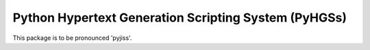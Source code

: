 Python Hypertext Generation Scripting System (PyHGSs)
=====================================================

This package is to be pronounced 'pyjiss'.

